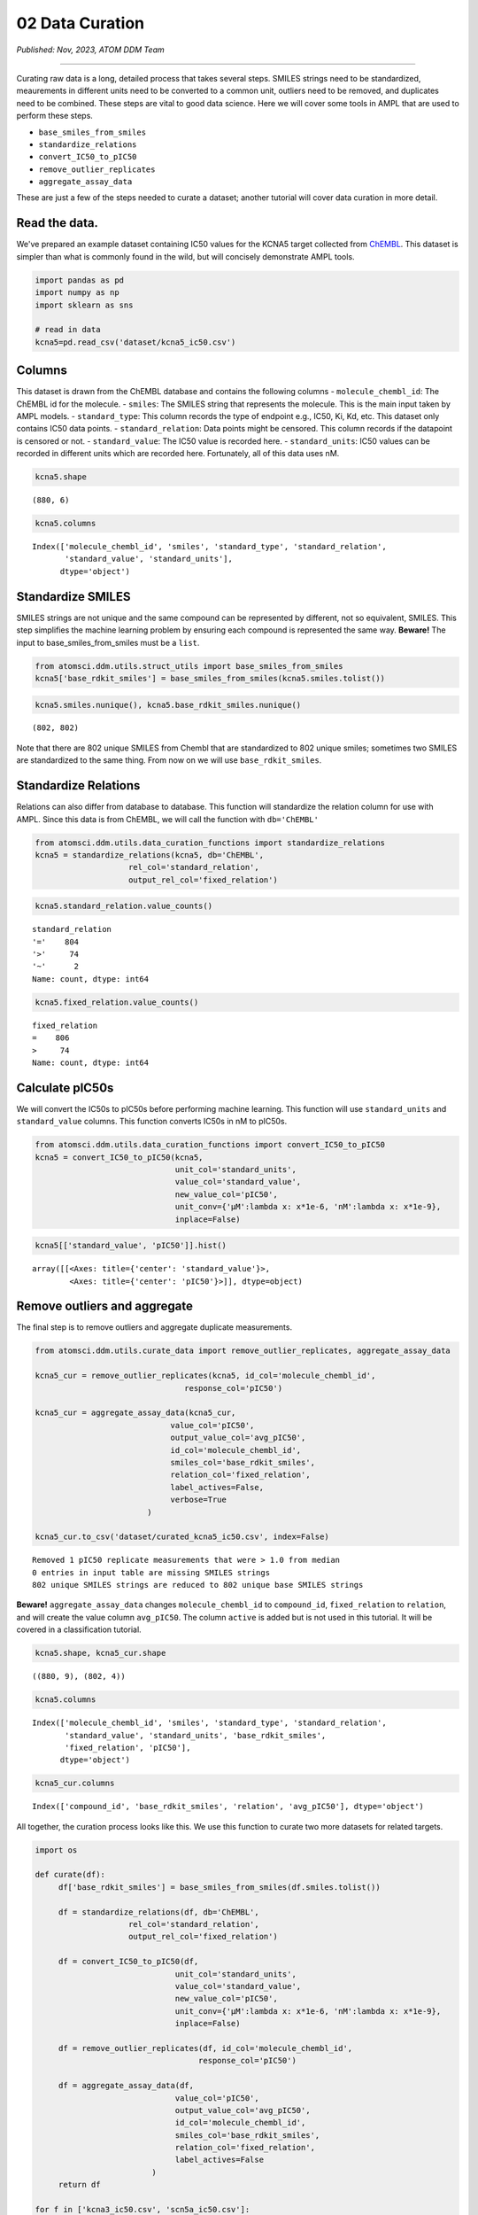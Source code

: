 =================
02 Data Curation
=================

*Published: Nov, 2023, ATOM DDM Team*

------------

Curating raw data is a long, detailed process that takes several steps.
SMILES strings need to be standardized, meaurements in different units
need to be converted to a common unit, outliers need to be removed, and
duplicates need to be combined. These steps are vital to good data
science. Here we will cover some tools in AMPL that are used to perform
these steps.

-  ``base_smiles_from_smiles``
-  ``standardize_relations``
-  ``convert_IC50_to_pIC50``
-  ``remove_outlier_replicates``
-  ``aggregate_assay_data``

These are just a few of the steps needed to curate a dataset; another
tutorial will cover data curation in more detail.

Read the data.
~~~~~~~~~~~~~~

We've prepared an example dataset containing IC50 values for the KCNA5
target collected from `ChEMBL <https://www.ebi.ac.uk/chembl/>`__. This
dataset is simpler than what is commonly found in the wild, but will
concisely demonstrate AMPL tools.

.. code:: ipython3

    import pandas as pd
    import numpy as np
    import sklearn as sns
    
    # read in data
    kcna5=pd.read_csv('dataset/kcna5_ic50.csv')

Columns
~~~~~~~

This dataset is drawn from the ChEMBL database and contains the
following columns - ``molecule_chembl_id``: The ChEMBL id for the
molecule. - ``smiles``: The SMILES string that represents the molecule.
This is the main input taken by AMPL models. - ``standard_type``: This
column records the type of endpoint e.g., IC50, Ki, Kd, etc. This
dataset only contains IC50 data points. - ``standard_relation``: Data
points might be censored. This column records if the datapoint is
censored or not. - ``standard_value``: The IC50 value is recorded here.
- ``standard_units``: IC50 values can be recorded in different units
which are recorded here. Fortunately, all of this data uses nM.

.. code:: ipython3

    kcna5.shape




.. parsed-literal::

    (880, 6)



.. code:: ipython3

    kcna5.columns




.. parsed-literal::

    Index(['molecule_chembl_id', 'smiles', 'standard_type', 'standard_relation',
           'standard_value', 'standard_units'],
          dtype='object')



Standardize SMILES
~~~~~~~~~~~~~~~~~~

SMILES strings are not unique and the same compound can be represented
by different, not so equivalent, SMILES. This step simplifies the
machine learning problem by ensuring each compound is represented the
same way. **Beware!** The input to base\_smiles\_from\_smiles must be a
``list``.

.. code:: ipython3

    from atomsci.ddm.utils.struct_utils import base_smiles_from_smiles
    kcna5['base_rdkit_smiles'] = base_smiles_from_smiles(kcna5.smiles.tolist())

.. code:: ipython3

    kcna5.smiles.nunique(), kcna5.base_rdkit_smiles.nunique()




.. parsed-literal::

    (802, 802)



Note that there are 802 unique SMILES from Chembl that are standardized
to 802 unique smiles; sometimes two SMILES are standardized to the same
thing. From now on we will use ``base_rdkit_smiles``.

Standardize Relations
~~~~~~~~~~~~~~~~~~~~~

Relations can also differ from database to database. This function will
standardize the relation column for use with AMPL. Since this data is
from ChEMBL, we will call the function with ``db='ChEMBL'``

.. code:: ipython3

    from atomsci.ddm.utils.data_curation_functions import standardize_relations
    kcna5 = standardize_relations(kcna5, db='ChEMBL', 
                        rel_col='standard_relation',
                        output_rel_col='fixed_relation')

.. code:: ipython3

    kcna5.standard_relation.value_counts()




.. parsed-literal::

    standard_relation
    '='    804
    '>'     74
    '~'      2
    Name: count, dtype: int64



.. code:: ipython3

    kcna5.fixed_relation.value_counts()




.. parsed-literal::

    fixed_relation
    =    806
    >     74
    Name: count, dtype: int64



Calculate pIC50s
~~~~~~~~~~~~~~~~

We will convert the IC50s to pIC50s before performing machine learning.
This function will use ``standard_units`` and ``standard_value``
columns. This function converts IC50s in nM to pIC50s.

.. code:: ipython3

    from atomsci.ddm.utils.data_curation_functions import convert_IC50_to_pIC50
    kcna5 = convert_IC50_to_pIC50(kcna5, 
                                  unit_col='standard_units',
                                  value_col='standard_value',
                                  new_value_col='pIC50',
                                  unit_conv={'µM':lambda x: x*1e-6, 'nM':lambda x: x*1e-9},
                                  inplace=False)

.. code:: ipython3

    kcna5[['standard_value', 'pIC50']].hist()




.. parsed-literal::

    array([[<Axes: title={'center': 'standard_value'}>,
            <Axes: title={'center': 'pIC50'}>]], dtype=object)




.. image:: ../_static/img/02_data_curation_files/02_data_curation_14_1.png


Remove outliers and aggregate
~~~~~~~~~~~~~~~~~~~~~~~~~~~~~

The final step is to remove outliers and aggregate duplicate
measurements.

.. code:: ipython3

    from atomsci.ddm.utils.curate_data import remove_outlier_replicates, aggregate_assay_data
    
    kcna5_cur = remove_outlier_replicates(kcna5, id_col='molecule_chembl_id',
                                    response_col='pIC50')
    
    kcna5_cur = aggregate_assay_data(kcna5_cur, 
                                 value_col='pIC50',
                                 output_value_col='avg_pIC50',
                                 id_col='molecule_chembl_id',
                                 smiles_col='base_rdkit_smiles',
                                 relation_col='fixed_relation',
                                 label_actives=False,
                                 verbose=True
                            )
    
    kcna5_cur.to_csv('dataset/curated_kcna5_ic50.csv', index=False)


.. parsed-literal::

    Removed 1 pIC50 replicate measurements that were > 1.0 from median
    0 entries in input table are missing SMILES strings
    802 unique SMILES strings are reduced to 802 unique base SMILES strings


**Beware!** ``aggregate_assay_data`` changes ``molecule_chembl_id`` to
``compound_id``, ``fixed_relation`` to ``relation``, and will create the
value column ``avg_pIC50``. The column ``active`` is added but is not
used in this tutorial. It will be covered in a classification tutorial.

.. code:: ipython3

    kcna5.shape, kcna5_cur.shape




.. parsed-literal::

    ((880, 9), (802, 4))



.. code:: ipython3

    kcna5.columns




.. parsed-literal::

    Index(['molecule_chembl_id', 'smiles', 'standard_type', 'standard_relation',
           'standard_value', 'standard_units', 'base_rdkit_smiles',
           'fixed_relation', 'pIC50'],
          dtype='object')



.. code:: ipython3

    kcna5_cur.columns




.. parsed-literal::

    Index(['compound_id', 'base_rdkit_smiles', 'relation', 'avg_pIC50'], dtype='object')



All together, the curation process looks like this. We use this function
to curate two more datasets for related targets.

.. code:: ipython3

    import os
    
    def curate(df):
         df['base_rdkit_smiles'] = base_smiles_from_smiles(df.smiles.tolist())
    
         df = standardize_relations(df, db='ChEMBL', 
                        rel_col='standard_relation',
                        output_rel_col='fixed_relation')
    
         df = convert_IC50_to_pIC50(df, 
                                  unit_col='standard_units',
                                  value_col='standard_value',
                                  new_value_col='pIC50',
                                  unit_conv={'µM':lambda x: x*1e-6, 'nM':lambda x: x*1e-9},
                                  inplace=False)
    
         df = remove_outlier_replicates(df, id_col='molecule_chembl_id',
                                       response_col='pIC50')
    
         df = aggregate_assay_data(df, 
                                  value_col='pIC50',
                                  output_value_col='avg_pIC50',
                                  id_col='molecule_chembl_id',
                                  smiles_col='base_rdkit_smiles',
                                  relation_col='fixed_relation',
                                  label_actives=False
                             )
         return df
    
    for f in ['kcna3_ic50.csv', 'scn5a_ic50.csv']:
         print(f'{f}\n')
         df = pd.read_csv(os.path.join('dataset', f))
         print("Original data shape: ", df.shape)
         df = curate(df)
         print("Curated data shape: ", df.shape)
         print(df.columns, '\n')
         df.to_csv('dataset/curated_'+f, index=False)


.. parsed-literal::

    kcna3_ic50.csv
    
    Original data shape:  (891, 6)
    Removed 19 pIC50 replicate measurements that were > 1.0 from median
    Curated data shape:  (514, 4)
    Index(['compound_id', 'base_rdkit_smiles', 'relation', 'avg_pIC50'], dtype='object') 
    
    scn5a_ic50.csv
    
    Original data shape:  (2368, 6)
    Removed 20 pIC50 replicate measurements that were > 1.0 from median
    Curated data shape:  (2036, 4)
    Index(['compound_id', 'base_rdkit_smiles', 'relation', 'avg_pIC50'], dtype='object') 
    


Multi-task data
~~~~~~~~~~~~~~~

Now that the data is curated we can combine it with 2 other datasets
that are already curated.

.. code:: ipython3

    kcna5 = pd.read_csv('dataset/curated_kcna5_ic50.csv')
    kcna3 = pd.read_csv('dataset/curated_kcna3_ic50.csv')
    scn5a = pd.read_csv('dataset/curated_scn5a_ic50.csv')
    
    df=kcna5.merge(kcna3, how='outer', on=['compound_id', 'base_rdkit_smiles',], suffixes=['_kcna5','_kcna3'])
    scn5a.columns=['compound_id', 'base_rdkit_smiles', 'relation_scn5a', 'avg_pIC50_scn5a']
    df = df.merge(scn5a, how='outer', on=['compound_id', 'base_rdkit_smiles'])
    print(df.columns)
    df.to_csv('dataset/kcna5_kcna3_scna5a.csv', index=False)


.. parsed-literal::

    Index(['compound_id', 'base_rdkit_smiles', 'relation_kcna5', 'avg_pIC50_kcna5',
           'relation_kcna3', 'avg_pIC50_kcna3', 'relation_scn5a',
           'avg_pIC50_scn5a'],
          dtype='object')


.. code:: ipython3

    df.head()



.. raw:: html

    <div>
    <style scoped>
       .dataframe {
          font-size:11px;
          letter-spacing:0;
          line-height:1.28581;
          text-transform:none;
          color:#182026;
          font-family:-apple-system, "BlinkMacSystemFont", "Segoe UI", "Roboto", "Oxygen", "Ubuntu", "Cantarell", "Open Sans", "Helvetica Neue", "Icons16", sans-serif;
       }
       .dataframe table {
          border-collapse: collapse;
          border: none;
          width: 80%;
       }

       .dataframe tr:nth-child(even) { background-color: #f2f2f2; }

        .dataframe tbody tr th:only-of-type {
            vertical-align: middle;
        }
    
        .dataframe tbody tr th {
            vertical-align: top;
        }
    
        .dataframe thead th {
            text-align: right;
        }
    </style>
    <table cellspacing="0" cellpadding="0" class="dataframe">
      <thead>
        <tr style="text-align: right;">
          <th></th>
          <th>compound_id</th>
          <th>base_rdkit_smiles</th>
          <th>relation_kcna5</th>
          <th>avg_pIC50_kcna5</th>
          <th>relation_kcna3</th>
          <th>avg_pIC50_kcna3</th>
          <th>relation_scn5a</th>
          <th>avg_pIC50_scn5a</th>
        </tr>
      </thead>
      <tbody>
        <tr>
          <th>0</th>
          <td>CHEMBL3127405</td>
          <td>NC(=O)c1ccc(N(Cc2ccc(F)cc2)S(=O)(=O)c2ccccc2F)cc1</td>
          <td>NaN</td>
          <td>5.657577</td>
          <td>NaN</td>
          <td>NaN</td>
          <td>NaN</td>
          <td>NaN</td>
        </tr>
        <tr>
          <th>1</th>
          <td>CHEMBL1289071</td>
          <td>CC(C)(CNC(=O)c1cc[nH]c1)CN(C1=NS(=O)(=O)c2cc(F...</td>
          <td>NaN</td>
          <td>5.879426</td>
          <td>NaN</td>
          <td>5.939302</td>
          <td>NaN</td>
          <td>NaN</td>
        </tr>
        <tr>
          <th>2</th>
          <td>CHEMBL2312933</td>
          <td>CCCN(c1cccnc1)P(=O)(c1ccccc1)c1ccccc1</td>
          <td>NaN</td>
          <td>6.920819</td>
          <td>NaN</td>
          <td>NaN</td>
          <td>NaN</td>
          <td>NaN</td>
        </tr>
        <tr>
          <th>3</th>
          <td>CHEMBL4100226</td>
          <td>CN(C)C(=O)c1cccc(-c2ccccc2CC(c2cccnc2)c2cccnc2)c1</td>
          <td>NaN</td>
          <td>7.193820</td>
          <td>NaN</td>
          <td>NaN</td>
          <td>NaN</td>
          <td>NaN</td>
        </tr>
        <tr>
          <th>4</th>
          <td>CHEMBL1090794</td>
          <td>OC(c1cccnc1)(c1cccnc1)C(c1ccccc1)N1CCOCC1</td>
          <td>NaN</td>
          <td>6.591760</td>
          <td>NaN</td>
          <td>NaN</td>
          <td>NaN</td>
          <td>NaN</td>
        </tr>
      </tbody>
    </table>
    </div>


|

This plot shows there are not many SMILES that overlap between the three
targets.

.. code:: ipython3

    import matplotlib_venn as mpv
    mpv.venn3([set(df.loc[~df.avg_pIC50_kcna5.isna(), 'base_rdkit_smiles']),
               set(df.loc[~df.avg_pIC50_kcna3.isna(), 'base_rdkit_smiles']),
               set(df.loc[~df.avg_pIC50_scn5a.isna(), 'base_rdkit_smiles']),],
              set_labels=['KCNA5','KCNA3','SCN5A'])




.. parsed-literal::

    <matplotlib_venn._common.VennDiagram at 0xffff143769d0>




.. image:: ../_static/img/02_data_curation_files/02_data_curation_27_1.png


